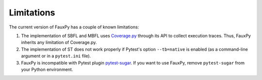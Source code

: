 Limitations
-----------

The current version of FauxPy has a couple of known limitations:

1. The implementation of SBFL and MBFL uses
   `Coverage.py <https://coverage.readthedocs.io>`_ through its API to
   collect execution traces. Thus, FauxPy inherits any limitation of Coverage.py.

2. The implementation of ST does not work properly if Pytest's option
   ``--tb=native`` is enabled (as a command-line argument or in a
   ``pytest.ini`` file).

3. FauxPy is incompatible with Pytest plugin
   `pytest-sugar <https://pypi.org/project/pytest-sugar/>`_. If you
   want to use FauxPy, remove ``pytest-sugar`` from your Python
   environment.

